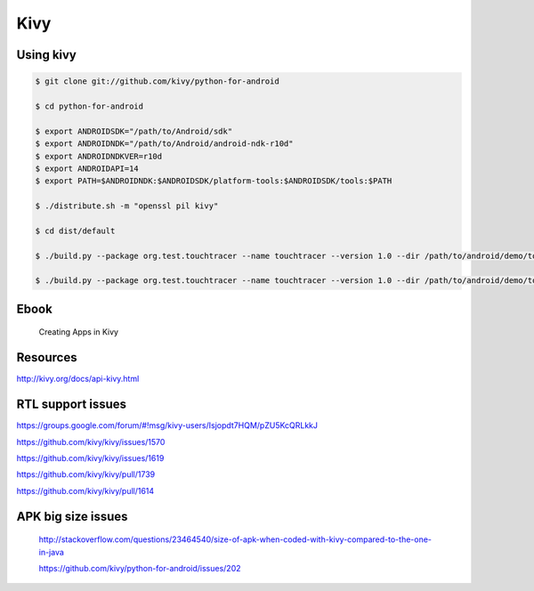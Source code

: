 Kivy
====


Using kivy
----------

.. code-block:: bash

    $ git clone git://github.com/kivy/python-for-android

    $ cd python-for-android

    $ export ANDROIDSDK="/path/to/Android/sdk"
    $ export ANDROIDNDK="/path/to/Android/android-ndk-r10d"
    $ export ANDROIDNDKVER=r10d
    $ export ANDROIDAPI=14
    $ export PATH=$ANDROIDNDK:$ANDROIDSDK/platform-tools:$ANDROIDSDK/tools:$PATH

    $ ./distribute.sh -m "openssl pil kivy"

    $ cd dist/default

    $ ./build.py --package org.test.touchtracer --name touchtracer --version 1.0 --dir /path/to/android/demo/touchtracer debug

    $ ./build.py --package org.test.touchtracer --name touchtracer --version 1.0 --dir /path/to/android/demo/touchtracer release



Ebook
-----
    Creating Apps in Kivy

Resources
---------

http://kivy.org/docs/api-kivy.html



RTL support issues
------------------

https://groups.google.com/forum/#!msg/kivy-users/Isjopdt7HQM/pZU5KcQRLkkJ

https://github.com/kivy/kivy/issues/1570

https://github.com/kivy/kivy/issues/1619

https://github.com/kivy/kivy/pull/1739

https://github.com/kivy/kivy/pull/1614


APK big size issues
-------------------

    http://stackoverflow.com/questions/23464540/size-of-apk-when-coded-with-kivy-compared-to-the-one-in-java

    https://github.com/kivy/python-for-android/issues/202

